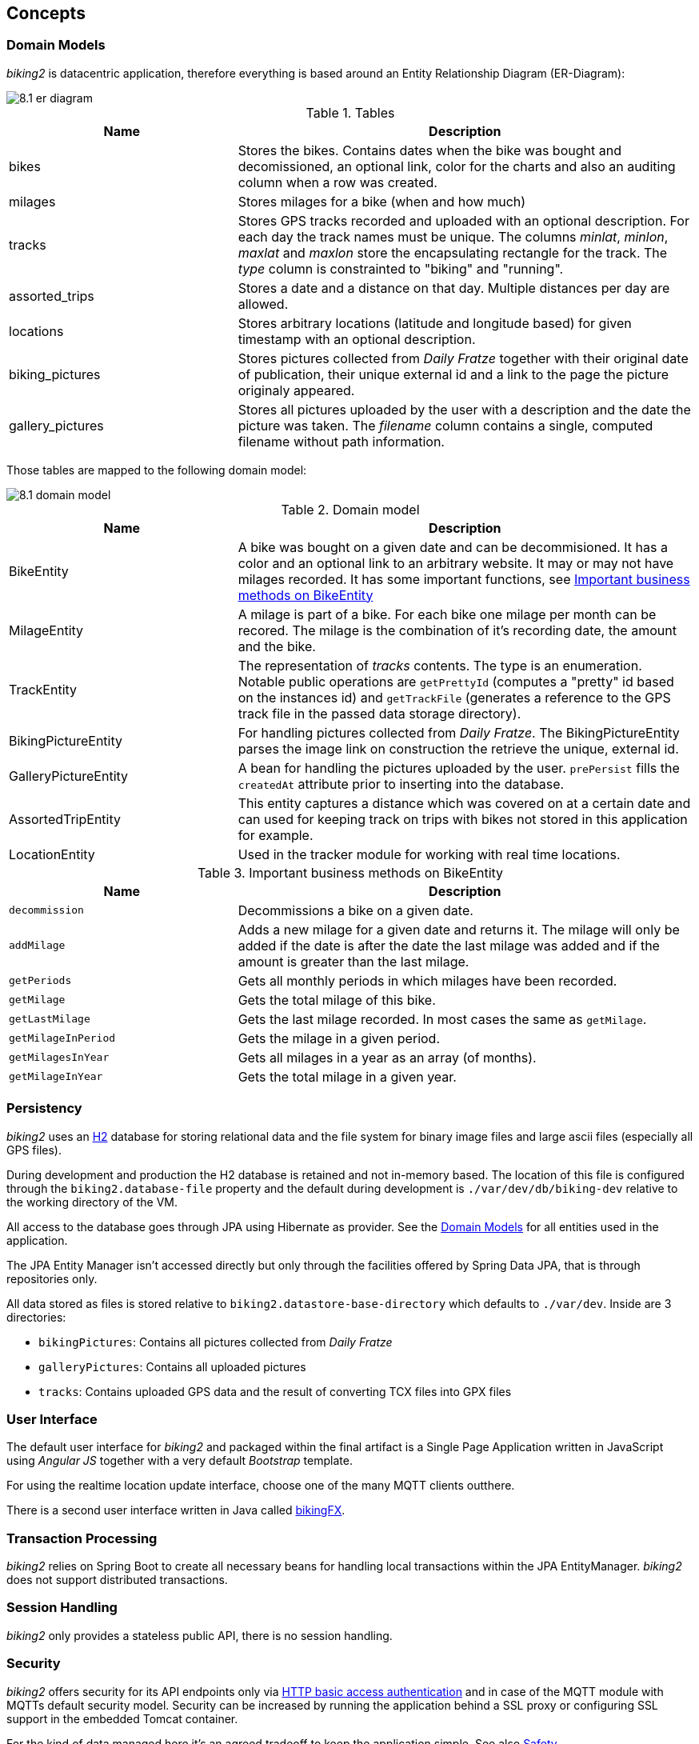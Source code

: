 [[section-concepts]]
== Concepts

=== Domain Models

_biking2_ is datacentric application, therefore everything is based around an Entity Relationship Diagram (ER-Diagram):

image::8.1_er-diagram.png[align="center"]

[cols="1,2" options="header"]
.Tables
|===
| Name | Description
| bikes | Stores the bikes. Contains dates when the bike was bought and decomissioned, an optional link, color for the charts and also an auditing column when a row was created.
| milages | Stores milages for a bike (when and how much)
| tracks | Stores GPS tracks recorded and uploaded with an optional description. For each day the track names must be unique. The columns _minlat_, _minlon_, _maxlat_ and _maxlon_ store the encapsulating rectangle for the track. The _type_ column is constrainted to "biking" and "running".
| assorted_trips | Stores a date and a distance on that day. Multiple distances per day are allowed.
| locations | Stores arbitrary locations (latitude and longitude based) for given timestamp with an optional description.
| biking_pictures | Stores pictures collected from _Daily Fratze_ together with their original date of publication, their unique external id and a link to the page the picture originaly appeared.
| gallery_pictures | Stores all pictures uploaded by the user with a description and the date the picture was taken. The _filename_ column contains a single, computed filename without path information.
|===

Those tables are mapped to the following domain model:

image::8.1_domain-model.png[align="center"]

[cols="1,2" options="header"]
.Domain model
|===
| Name | Description
| BikeEntity | A bike was bought on a given date and can be decommisioned. It has a color and an optional link to an arbitrary website. It may or may not have milages recorded. It has some important functions, see <<BikingEntityMethods,Important business methods on BikeEntity>>
| MilageEntity | A milage is part of a bike. For each bike one milage per month can be recored. The milage is the combination of it's recording date, the amount and the bike.
| TrackEntity | The representation of _tracks_ contents. The type is an enumeration. Notable public operations are `getPrettyId` (computes a "pretty" id based on the instances id) and `getTrackFile` (generates a reference to the GPS track file in the passed data storage directory).
| BikingPictureEntity | For handling pictures collected from _Daily Fratze_. The BikingPictureEntity parses the image link on construction the retrieve the unique, external id.
| GalleryPictureEntity | A bean for handling the pictures uploaded by the user. `prePersist` fills the `createdAt` attribute prior to inserting into the database.
| AssortedTripEntity | This entity captures a distance which was covered on at a certain date and can used for keeping track on trips with bikes not stored in this application for example.
| LocationEntity | Used in the tracker module for working with real time locations.
|===

[cols="1,2" options="header"]
.Important business methods on BikeEntity
[[BikingEntityMethods]]
|===
| Name | Description
| `decommission` | Decommissions a bike on a given date.
| `addMilage` | Adds a new milage for a given date and returns it. The milage will only be added if the date is after the date the last milage was added and if the amount is greater than the last milage.
| `getPeriods` | Gets all monthly periods in which milages have been recorded.
| `getMilage` | Gets the total milage of this bike.
| `getLastMilage` | Gets the last milage recorded. In most cases the same as `getMilage`.
| `getMilageInPeriod` | Gets the milage in a given period.
| `getMilagesInYear` | Gets all milages in a year as an array (of months).
| `getMilageInYear` | Gets the total milage in a given year.
|===

=== Persistency

_biking2_ uses an http://www.h2database.com/html/main.html[H2] database for storing relational data and the file system for binary image files and large ascii files (especially all GPS files).

During development and production the H2 database is retained and not in-memory based. The location of this file is configured through the `biking2.database-file` property and the default during development is `./var/dev/db/biking-dev` relative to the working directory of the VM.

All access to the database goes through JPA using Hibernate as provider. See the <<Domain Models>> for all entities used in the application.

The JPA Entity Manager isn't accessed directly but only through the facilities offered by Spring Data JPA, that is through repositories only.

All data stored as files is stored relative to `biking2.datastore-base-directory` which defaults to `./var/dev`. Inside are 3 directories:

* `bikingPictures`: Contains all pictures collected from _Daily Fratze_
* `galleryPictures`: Contains all uploaded pictures
* `tracks`: Contains uploaded GPS data and the result of converting TCX files into GPX files

=== User Interface

The default user interface for _biking2_ and packaged within the final artifact is a Single Page Application written in JavaScript using _Angular JS_ together with a very default _Bootstrap_ template.

For using the realtime location update interface, choose one of the many MQTT clients outthere.

There is a second user interface written in Java called http://info.michael-simons.eu/2014/10/22/getting-started-with-javafx-8-developing-a-rest-client-application-from-scratch/[bikingFX].

=== Transaction Processing

_biking2_ relies on Spring Boot to create all necessary beans for handling local transactions within the JPA EntityManager. _biking2_ does not support distributed transactions.

=== Session Handling

_biking2_ only provides a stateless public API, there is no session handling.

=== Security

_biking2_ offers security for its API endpoints only via https://en.wikipedia.org/wiki/Basic_access_authentication[HTTP basic access authentication] and in case of the MQTT module with MQTTs default security model. Security can be increased by running the application behind a SSL proxy or configuring SSL support in the embedded Tomcat container.

For the kind of data managed here it's an agreed tradeoff to keep the application simple. See also <<Safety>>.

=== Safety

No part of the system has life endangering aspect.

=== Communications and Integration

_biking2_ uses an internal Apache ActiveMQ broker on the same VM as the application for providing STOMP channels and a MQTT transport. This broker is volatile, messages are not persisted during application restarts.

=== Plausibility and Validity Checks

Datatypes and ranges are checked via http://beanvalidation.org/1.0/spec/[JSR-303] annotations on classes representing the <<Domain Models>>. Those classes are directly bound to external REST interfaces.

There are three important business checks:

. Bikes which have been decommissioned cannot be modified (i.e. they can have no new milages): Checked in `BikesController`.
. For each unique month only one milage can be added to a bike. Checked in the `BikeEntity`.
. A new milage must be greater than the last one. Also checked inside `BikeEntity`.

=== Exception/Error Handling

Errors handling to inconsistent data (in regard to the data models constraint) as well as failures to <<Plausibility and Validity Checks,validation>> are mapped to HTTP errors. Those errors are handled by the frontends controller code. Technical errors (hardware, database etc.) are not handled and may lead to application failure or lost data.

=== Logging, Tracing

Spring Boot configures logging per default to standard out. The default <<Configurability, configuration>> isn't change in that regard, so all framework logging (especially Spring and Hiberate) go to standard out in standard format and can be grabbed or ignored via OS specific means.

All business components use `java.util.logging` facilities which are configured through the Spring Boot runtime.

=== Configurability

Spring Boot offers a plethora of configuration options, those are just the main options to configure Spring Boot and available starters: https://docs.spring.io/spring-boot/docs/current/reference/html/common-application-properties.html[Common application properties].

The default configuration is available in `src/main/resources/application.properties`. During development those properties are merged with `src/main/resources/application-dev.properties`. Additional properties can be added through system environment or through an `application-*.properties` in the current JVM directory.

During tests an additional `application-test.properties` can be used to add or overwrite additional properties or values.

Those are the _biking2_ specific properties:

[cols="1,1,2" options="header"]
.biking2 specific configuration properties
|===
| Property | Default | Description
| biking2.color-of-cumulative-graph | 000000 | Color of the cumulative line graph
| biking2.dailyfratze-access-token | n/a | An OAuth access token for _Daily Fratze_
| biking2.datastore-base-directory | ${user.dir}/var/dev | Directory for storing files (tracks and images)
| biking2.fetch-biking-picture-cron | 0 0 */8 * * * | A cron expression for configuring the `FetchBikingPicturesJob`
| biking2.home.longitude | 6.179489185520004 | Longitude of the home coordinate
| biking2.home.latitude | 50.75144902272457 | Latitude of the home coordinate
| biking2.connector.proxyName | n/a | The name of a proxy if _biking2_ runs behind one
| biking2.connector.proxyPort | 80 | The port of a proxy if _biking2_ runs behind one
| biking2.gpsBabel | /opt/local/bin/gpsbabel | Fully qualified path to the _GPSBabel_ binary
| biking2.scheduled-thread-pool-size | 10 | Thread pool size for the job pool
| biking2.tracker.host | localhost | The host on which the tracker (MQTT channel) should listen
| biking2.tracker.stompPort | 2307 | STOMP port
| biking2.tracker.mqttPort | 4711 | MQTT port
| biking2.tracker.username | ${security.user.name} | Username for the MQTT channel
| biking2.tracker.password | ${security.user.password} | Password for the MQTT channel
| biking2.tracker.device | iPhone | Name of the OwnTracks device
|===

=== Internationalization

Only supported language is English. There is no hook for doing internationalization in the frontend and there are no plans for creating one.

=== Migration

_biking2_ replaced a Ruby application based on the _Sinatra_ framework. Data was stored in a SQLite database which has been migrated by hand to the H2 database.

=== Testability

The project contains a JUnit tests in the standard location of a Maven project. At the time of writing those tests covers >95% of the code written. Tests must be executed during build and should not be skipped.

=== Build-Management

The application can be build with Maven without external dependencies outside Maven. To run all tests _gpsbabel_ must be on the path.
